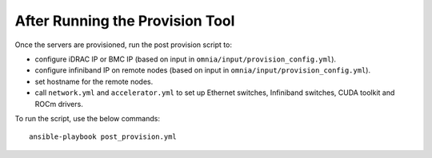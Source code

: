 After Running the Provision Tool
=================================

Once the servers are provisioned, run the post provision script to:

* configure iDRAC IP or BMC IP (based on input in ``omnia/input/provision_config.yml``).

* configure infiniband IP on remote nodes (based on input in ``omnia/input/provision_config.yml``).

* set hostname for the remote nodes.

* call ``network.yml`` and ``accelerator.yml`` to set up Ethernet switches, Infiniband switches, CUDA toolkit and ROCm drivers.

To run the script, use the below commands: ::

    ansible-playbook post_provision.yml


